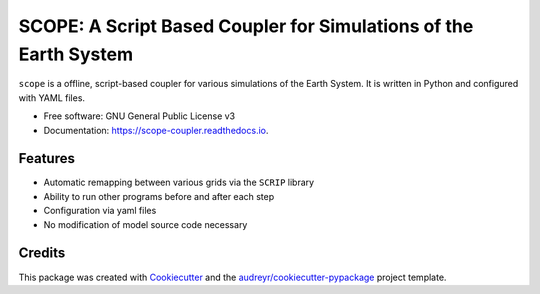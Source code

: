 =================================================================
SCOPE: A Script Based Coupler for Simulations of the Earth System
=================================================================


.. image:: https://img.shields.io/pypi/v/scope-coupler.svg
        :target: https://pypi.python.org/pypi/scope-coupler

.. image:: https://readthedocs.org/projects/scope-coupler/badge/?version=latest
        :target: https://scope-coupler.readthedocs.io/en/latest/?badge=latest
        :alt: Documentation Status




``scope`` is a offline, script-based coupler for various simulations of the
Earth System. It is written in Python and configured with YAML files.

* Free software: GNU General Public License v3
* Documentation: https://scope-coupler.readthedocs.io.


Features
--------

* Automatic remapping between various grids via the ``SCRIP`` library
* Ability to run other programs before and after each step
* Configuration via yaml files
* No modification of model source code necessary



Credits
-------

This package was created with Cookiecutter_ and the `audreyr/cookiecutter-pypackage`_ project template.

.. _Cookiecutter: https://github.com/audreyr/cookiecutter
.. _`audreyr/cookiecutter-pypackage`: https://github.com/audreyr/cookiecutter-pypackage
